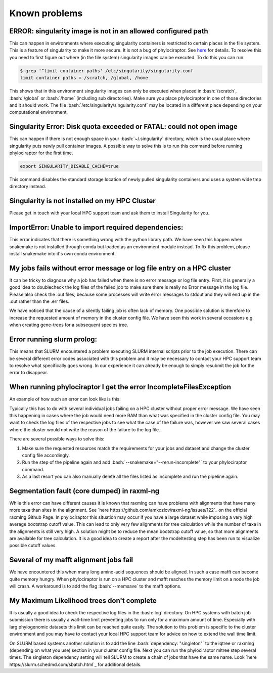 .. _getting_help-knownproblems::

.. role:: bash(code)
   :language: bash

================================
Known problems
================================

----------------------------------------------------------------
ERROR: singularity image is not in an allowed configured path
----------------------------------------------------------------

This can happen in environments where executing singularity containers is restricted to certain places in the file system.
This is a feature of singularity to make it more secure. It is not a bug of phylociraptor. See `here <https://github.com/hpcng/singularity/issues/458>`_ for details.
To resolve this you need to first figure out where (in the file system) singularity images can be executed. To do this you can run:

.. code:: bash

   $ grep '^limit container paths' /etc/singularity/singularity.conf 
   limit container paths = /scratch, /global, /home


This shows that in this environment singularity images can only be executed when placed in :bash:`/scratch`, :bash:`/global` or :bash:`/home` (including sub directories).
Make sure you place phylociraptor in one of those directories and it should work. 
The file :bash:`/etc/singularity/singularity.conf` may be located in a different place depending on your computational environment.

---------------------------------------------------------------------
Singularity Error: Disk quota exceeded or FATAL: could not open image
---------------------------------------------------------------------

This can happen if there is not enough space in your :bash:`~/.singularity` directory, which is the usual place where singularity puts newly pull container images.
A possible way to solve this is to run this command before running phylociraptor for the first time.

.. code:: bash

	export SINGULARITY_DISABLE_CACHE=true


This command disables the standard storage location of newly pulled singularity containers and uses a system wide tmp directory instead.


----------------------------------------------
Singularity is not installed on my HPC Cluster
----------------------------------------------

Please get in touch with your local HPC support team and ask them to install Singularity for you.

-----------------------------------------------------
ImportError: Unable to import required dependencies:
-----------------------------------------------------

This error indicates that there is something wrong with the python library path. We have seen this happen when snakemake is not installed through conda but loaded as an environment module instead. To fix this problem, please install snakemake into it's own conda environment.

----------------------------------------------------------------------
My jobs fails without error message or log file entry on a HPC cluster
----------------------------------------------------------------------

It can be tricky to diagnose why a job has failed when there is no error message or log file entry. First, it is generally a good idea to doublecheck the log files of the failed job to make sure there is really no Error message in the log file. Please also check the .out files, because some processes will write error messages to stdout and they will end up in the .out rather than the .err files.

We have noticed that the cause of a silently failing job is often lack of memory. One possible solution is therefore to increase the requested amount of memory in the cluster config file. We have seen this work in several occasions e.g. when creating gene-trees for a subsequent species tree.

---------------------------
Error running slurm prolog:
---------------------------

This means that SLURM encountered a problem executing SLURM internal scripts prior to the job execution. There can be several different error codes associated with this problem and it may be necessary to contact your HPC support team to resolve what specifically goes wrong. In our experience it can already be enough to simply resubmit the job for the error to disappear.

-------------------------------------------------------------------
When running phylociraptor I get the error IncompleteFilesException
-------------------------------------------------------------------

An example of how such an error can look like is this:

.. code:: bash
        IncompleteFilesException:
        The files below seem to be incomplete. If you are sure that certain files are not incomplete, mark them as complete with

        snakemake --cleanup-metadata <filenames>

        To re-generate the files rerun your command with the --rerun-incomplete flag.   
        Incomplete files:
        results/checkpoints/gene_trees/mafft-trimal/EOG092C12O0_genetree.done
        results/phylogeny/gene_trees/mafft-trimal/EOG092C12O0/EOG092C12O0_gt.treefile
        results/checkpoints/gene_trees/mafft-trimal/EOG092C0JYF_genetree.done
        results/phylogeny/gene_trees/mafft-trimal/EOG092C0JYF/EOG092C0JYF_gt.treefile
        
Typically this has to do with several individual jobs failing on a HPC cluster without proper error message. We have seen this happening in cases where the job would need more RAM than what was specified in the cluster config file.
You may want to check the log files of the respective jobs to see what the case of the failure was, however we saw several cases where the cluster would not write the reason of the failure to the log file.

There are several possible ways to solve this:

1. Make sure the requested resources match the requirements for your jobs and dataset and change the cluster config file accordingly.

2. Run the step of the pipeline again and add :bash:`--snakemake="--rerun-incomplete"` to your phylociraptor command.

3. As a last resort you can also manually delete all the files listed as incomplete and run the pipeline again.

--------------------------------------------
Segmentation fault (core dumped) in raxml-ng
--------------------------------------------

While this error can have different causes it is known that raxmlng can have problems with alignments that have many more taxa than sites in the alignment. See `here https://github.com/amkozlov/raxml-ng/issues/122`_ on the official raxmlng Github Page. In phylociraptor this situation may occur if you have a large dataset while imposing a very high average bootstrap cutoff value. This can lead to only very few alignments for tree calculation while the number of taxa in the alignments is still very high. A solution might be to reduce the mean bootstrap cutoff value, so that more alignments are available for tree calculation. It is a good idea to create a report after the modeltesting step has been run to visualize possible cutoff values.


---------------------------------------
Several of my mafft alignment jobs fail
---------------------------------------

We have encountered this when many long amino-acid sequences should be aligned. In such a case mafft can become quite memory hungry. When phylociraptor is run on a HPC cluster and mafft reaches the memory limit on a node the job will crash. A workaround is to add the flag :bash:`--memsave` to the mafft options.

------------------------------------------
My Maximum Likelihood trees don't complete
------------------------------------------

It is usually a good idea to check the respective log files in the :bash:`log` directory. On HPC systems with batch job submission there is usually a wall-time limit preventing jobs to run only for a maximum amount of time.
Especially with larg phylogenomic datasets this limit can be reached quite easily. The solution to this problem is specific to the cluster environment and you may have to contact your local HPC support team for advice on how to extend the wall time limit.

On SLURM based systems another solution is to add the line :bash:`dependency: "singleton"` to the iqtree or raxmlng (depending on what you use) section in your cluster config file. Next you can run the phylociraptor mltree step several times. The singleton dependency setting will tell SLURM to create a chain of jobs that have the same name. Look `here https://slurm.schedmd.com/sbatch.html`_ for additional details.
 

